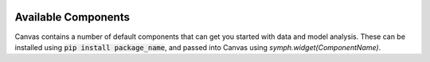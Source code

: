  .. Copyright 2024 BetterWithData
 
.. Licensed under the Apache License, Version 2.0 (the "License");
.. you may not use this file except in compliance with the License.
.. You may obtain a copy of the License at
.. 
..     http://www.apache.org/licenses/LICENSE-2.0
.. 
.. Unless required by applicable law or agreed to in writing, software
.. distributed under the License is distributed on an "AS IS" BASIS,
.. WITHOUT WARRANTIES OR CONDITIONS OF ANY KIND, either express or implied.
.. See the License for the specific language governing permissions and
.. limitations under the License. 

********************
Available Components
********************

Canvas contains a number of default components that can get you started with data and model analysis.
These can be installed using :code:`pip install package_name`, and passed into 
Canvas using `symph.widget(ComponentName)`.

.. csv-table:: 
   :file: ./widgets.csv
   :widths: 30, 60, 10
   :header-rows: 1
   :delim: |
